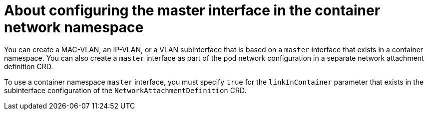 // Module included in the following assemblies:
//
// * networking/multiple_networks/configuring-additional-network.adoc

:_mod-docs-content-type: CONCEPT
[id="nw-about-configuring-master-interface-container_{context}"]
= About configuring the master interface in the container network namespace

You can create a MAC-VLAN, an IP-VLAN, or a VLAN subinterface that is based on a `master` interface that exists in a container namespace. You can also create a `master` interface as part of the pod network configuration in a separate network attachment definition CRD.

To use a container namespace `master` interface, you must specify `true` for the
`linkInContainer` parameter that exists in the subinterface configuration of the `NetworkAttachmentDefinition` CRD.
